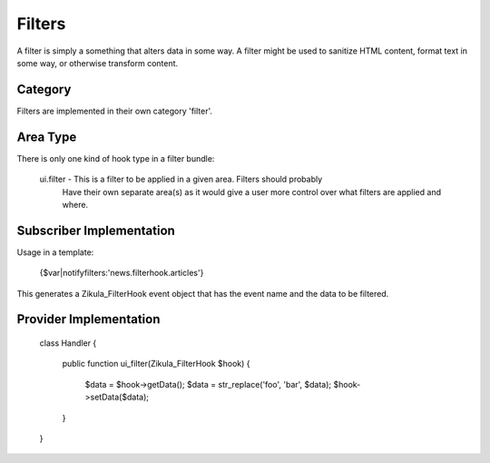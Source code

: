 Filters
=======

A filter is simply a something that alters data in some way.  A filter
might be used to sanitize HTML content, format text in some way, or
otherwise transform content.


Category
--------

Filters are implemented in their own category 'filter'.


Area Type
---------

There is only one kind of hook type in a filter bundle:

    ui.filter       - This is a filter to be applied in a given area.  Filters should probably
                      Have their own separate area(s) as it would give a user more control over
                      what filters are applied and where.


Subscriber Implementation
-------------------------

Usage in a template:

    {$var|notifyfilters:'news.filterhook.articles'}

This generates a Zikula_FilterHook event object that has the event name and
the data to be filtered.


Provider Implementation
-----------------------

    class Handler
    {
        public function ui_filter(Zikula_FilterHook $hook)
        {
            $data = $hook->getData();
            $data = str_replace('foo', 'bar', $data);
            $hook->setData($data);
        }
    }




